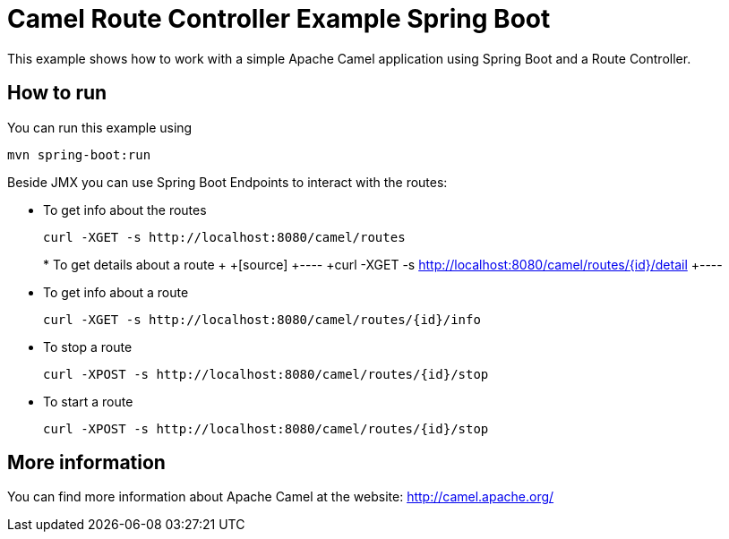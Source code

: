 # Camel Route Controller Example Spring Boot

This example shows how to work with a simple Apache Camel application using Spring Boot and a Route Controller.

## How to run

You can run this example using

    mvn spring-boot:run

Beside JMX you can use Spring Boot Endpoints to interact with the routes:

* To get info about the routes
+
[source]
----
curl -XGET -s http://localhost:8080/camel/routes
----
+
+* To get details about a route
++
+[source]
+----
+curl -XGET -s http://localhost:8080/camel/routes/{id}/detail
+----

* To get info about a route
+
[source]
----
curl -XGET -s http://localhost:8080/camel/routes/{id}/info
----

* To stop a route
+
[source]
----
curl -XPOST -s http://localhost:8080/camel/routes/{id}/stop
----

* To start a route
+
[source]
----
curl -XPOST -s http://localhost:8080/camel/routes/{id}/stop
----


## More information

You can find more information about Apache Camel at the website: http://camel.apache.org/
